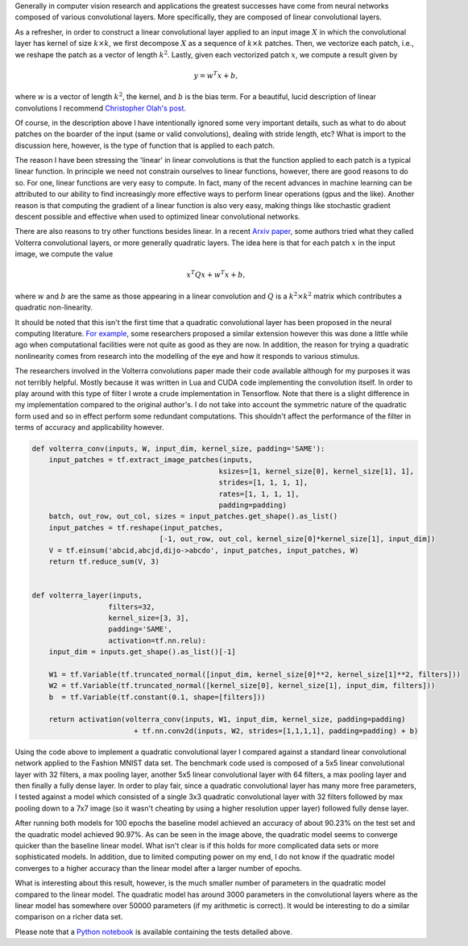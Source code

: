 .. title: A Simple Quadratic Convolutional Layer in Tensorflow
.. slug: a-simple-quadratic-convolutional-layer-in-tensorflow
.. date: 2017-11-09 14:19:36 UTC-05:00
.. tags: Tensorflow, Neural Networks, mathjax
.. category: Neural Networks
.. link:
.. description:
.. type: text

Generally in computer vision research and applications the greatest successes have come from neural networks composed of various convolutional layers. More specifically, they are composed of linear convolutional layers.

As a refresher, in order to construct a linear convolutional layer applied to an input image :math:`X` in which the convolutional layer has kernel of size :math:`k \times k`, we first decompose :math:`X` as a sequence of  :math:`k \times k` patches. Then, we vectorize each patch, i.e., we reshape the patch as a vector of length :math:`k^2`. Lastly, given each vectorized patch :math:`x`, we compute a result given by

.. math::
  y = w^T x + b,

where :math:`w` is a vector of length :math:`k^2`, the kernel, and :math:`b` is the bias term. For a beautiful, lucid description of linear convolutions I recommend `Christopher Olah's post`__.

__ http://colah.github.io/posts/2014-07-Understanding-Convolutions/

Of course, in the description above I have intentionally ignored some very important details, such as what to do about patches on the boarder of the input (same or valid convolutions), dealing with stride length, etc? What is import to the discussion here, however, is the type of function that is applied to each patch.

The reason I have been stressing the 'linear' in linear convolutions is that the function applied to each patch is a typical linear function. In principle we need not constrain ourselves to linear functions, however, there are good reasons to do so. For one, linear functions are very easy to compute. In fact, many of the recent advances in machine learning can be attributed to our ability to find increasingly more effective ways to perform linear operations (gpus and the like). Another reason is that computing the gradient of a linear function is also very easy, making things like stochastic gradient descent possible and effective when used to optimized linear convolutional networks.

There are also reasons to try other functions besides linear. In a recent `Arxiv paper`__, some authors tried what they called Volterra convolutional layers, or more generally quadratic layers. The idea here is that for each patch :math:`x` in the input image, we compute the value

.. math::
  x^T Q x + w^T x + b,

where :math:`w` and :math:`b` are the same as those appearing in a linear convolution and :math:`Q` is a :math:`k^2 \times k^2` matrix which contributes a quadratic non-linearity.

__ https://arxiv.org/abs/1708.07038

It should be noted that this isn't the first time that a quadratic convolutional layer has been proposed in the neural computing literature. `For example`__, some researchers proposed a similar extension however this was done a little while ago when computational facilities were not quite as good as they are now. In addition, the reason for trying a quadratic nonlinearity comes from research into the modelling of the eye and how it responds to various stimulus.

__ https://aclanthology.info/pdf/N/N09/N09-2062.pdf

The researchers involved in the Volterra convolutions paper made their code available although for my purposes it was not terribly helpful. Mostly because it was written in Lua and CUDA code implementing the convolution itself. In order to play around with this type of filter I wrote a crude implementation in Tensorflow. Note that there is a slight difference in my implementation compared to the original author's. I do not take into account the symmetric nature of the quadratic form used and so in effect perform some redundant computations. This shouldn't affect the performance of the filter in terms of accuracy and applicability however.

.. code:: python

  def volterra_conv(inputs, W, input_dim, kernel_size, padding='SAME'):
      input_patches = tf.extract_image_patches(inputs,
                                              ksizes=[1, kernel_size[0], kernel_size[1], 1],
                                              strides=[1, 1, 1, 1],
                                              rates=[1, 1, 1, 1],
                                              padding=padding)
      batch, out_row, out_col, sizes = input_patches.get_shape().as_list()
      input_patches = tf.reshape(input_patches,
                                [-1, out_row, out_col, kernel_size[0]*kernel_size[1], input_dim])
      V = tf.einsum('abcid,abcjd,dijo->abcdo', input_patches, input_patches, W)
      return tf.reduce_sum(V, 3)


  def volterra_layer(inputs,
                    filters=32,
                    kernel_size=[3, 3],
                    padding='SAME',
                    activation=tf.nn.relu):
      input_dim = inputs.get_shape().as_list()[-1]

      W1 = tf.Variable(tf.truncated_normal([input_dim, kernel_size[0]**2, kernel_size[1]**2, filters]))
      W2 = tf.Variable(tf.truncated_normal([kernel_size[0], kernel_size[1], input_dim, filters]))
      b  = tf.Variable(tf.constant(0.1, shape=[filters]))

      return activation(volterra_conv(inputs, W1, input_dim, kernel_size, padding=padding)
                          + tf.nn.conv2d(inputs, W2, strides=[1,1,1,1], padding=padding) + b)

Using the code above to implement a quadratic convolutional layer I compared against a standard linear convolutional network applied to the Fashion MNIST data set. The benchmark code used is composed of a 5x5 linear convolutional layer with 32 filters, a max pooling layer, another 5x5 linear convolutional layer with 64 filters, a max pooling layer and then finally a fully dense layer. In order to play fair, since a quadratic convolutional layer has many more free parameters, I tested against a model which consisted of a single 3x3 quadratic convolutional layer with 32 filters followed by max pooling down to a 7x7 image (so it wasn't cheating by using a higher resolution upper layer) followed fully dense layer.

.. image:: /images/LinearvsQuadratic.png

After running both models for 100 epochs the baseline model achieved an accuracy of about 90.23% on the test set and the quadratic model achieved 90.97%. As can be seen in the image above, the quadratic model seems to converge quicker than the baseline linear model. What isn't clear is if this holds for more complicated data sets or more sophisticated models. In addition, due to limited computing power on my end, I do not know if the quadratic model converges to a higher accuracy than the linear model after a larger number of epochs.

What is interesting about this result, however, is the much smaller number of parameters in the quadratic model compared to the linear model. The quadratic model has around 3000 parameters in the convolutional layers where as the linear model has somewhere over 50000 parameters (if my arithmetic is correct). It would be interesting to do a similar comparison on a richer data set.

Please note that a `Python notebook`__ is available containing the tests detailed above.

__ https://github.com/srcarrel/QuadraticConvolutions
